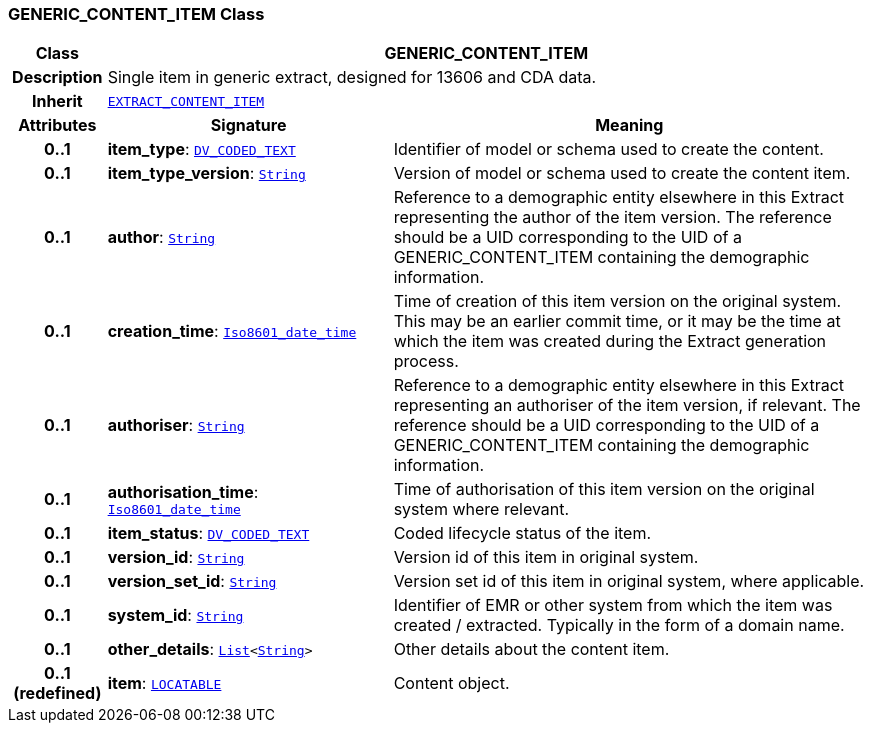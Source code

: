 === GENERIC_CONTENT_ITEM Class

[cols="^1,3,5"]
|===
h|*Class*
2+^h|*GENERIC_CONTENT_ITEM*

h|*Description*
2+a|Single item in generic extract, designed for 13606 and CDA data.

h|*Inherit*
2+|`<<_extract_content_item_class,EXTRACT_CONTENT_ITEM>>`

h|*Attributes*
^h|*Signature*
^h|*Meaning*

h|*0..1*
|*item_type*: `link:/releases/RM/{rm_release}/data_types.html#_dv_coded_text_class[DV_CODED_TEXT^]`
a|Identifier of model or schema used to create the content.

h|*0..1*
|*item_type_version*: `link:/releases/BASE/{base_release}/foundation_types.html#_string_class[String^]`
a|Version of model or schema used to create the content item.

h|*0..1*
|*author*: `link:/releases/BASE/{base_release}/foundation_types.html#_string_class[String^]`
a|Reference to a demographic entity elsewhere in this Extract representing the author of the item version. The reference should be a UID corresponding to the UID of a GENERIC_CONTENT_ITEM containing the demographic information.

h|*0..1*
|*creation_time*: `link:/releases/BASE/{base_release}/foundation_types.html#_iso8601_date_time_class[Iso8601_date_time^]`
a|Time of creation of this item version on the original system. This may be an earlier commit time, or it may be the time at which the item was created during the Extract generation process.

h|*0..1*
|*authoriser*: `link:/releases/BASE/{base_release}/foundation_types.html#_string_class[String^]`
a|Reference to a demographic entity elsewhere in this Extract representing an authoriser of the item version, if relevant. The reference should be a UID corresponding to the UID of a GENERIC_CONTENT_ITEM containing the demographic information.

h|*0..1*
|*authorisation_time*: `link:/releases/BASE/{base_release}/foundation_types.html#_iso8601_date_time_class[Iso8601_date_time^]`
a|Time of authorisation of this item version on the original system where relevant.

h|*0..1*
|*item_status*: `link:/releases/RM/{rm_release}/data_types.html#_dv_coded_text_class[DV_CODED_TEXT^]`
a|Coded lifecycle status of the item.

h|*0..1*
|*version_id*: `link:/releases/BASE/{base_release}/foundation_types.html#_string_class[String^]`
a|Version id of this item in original system.

h|*0..1*
|*version_set_id*: `link:/releases/BASE/{base_release}/foundation_types.html#_string_class[String^]`
a|Version set id of this item in original system, where applicable.

h|*0..1*
|*system_id*: `link:/releases/BASE/{base_release}/foundation_types.html#_string_class[String^]`
a|Identifier of EMR or other system from which the item was created / extracted. Typically in the form of a domain name.

h|*0..1*
|*other_details*: `link:/releases/BASE/{base_release}/foundation_types.html#_list_class[List^]<link:/releases/BASE/{base_release}/foundation_types.html#_string_class[String^]>`
a|Other details about the content item.

h|*0..1 +
(redefined)*
|*item*: `link:/releases/RM/{rm_release}/common.html#_locatable_class[LOCATABLE^]`
a|Content object.
|===
